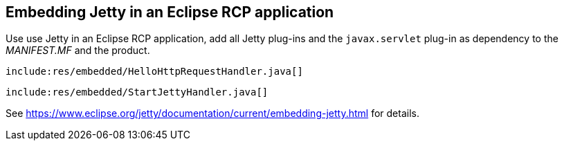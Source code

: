 [[embeddingjetty]]
== Embedding Jetty in an Eclipse RCP application

Use use Jetty in an Eclipse RCP application, add all Jetty plug-ins and the `javax.servlet` plug-in as dependency to the _MANIFEST.MF_ and the product.

[source,java]
----
include:res/embedded/HelloHttpRequestHandler.java[]
----

[source,java]
----
include:res/embedded/StartJettyHandler.java[]
----

See https://www.eclipse.org/jetty/documentation/current/embedding-jetty.html for details.

